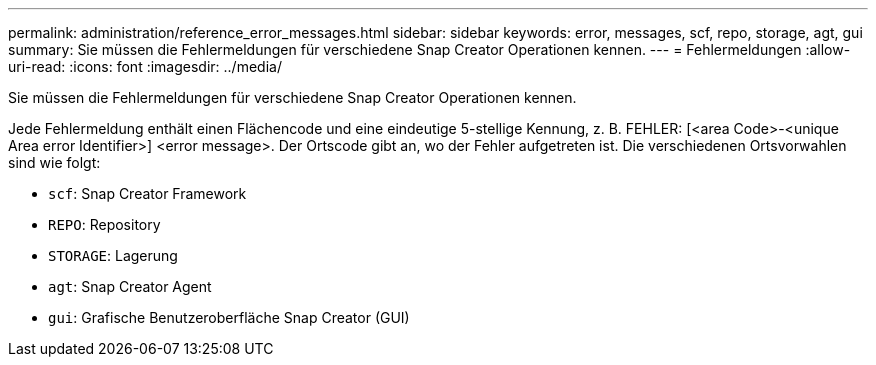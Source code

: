 ---
permalink: administration/reference_error_messages.html 
sidebar: sidebar 
keywords: error, messages, scf, repo, storage, agt, gui 
summary: Sie müssen die Fehlermeldungen für verschiedene Snap Creator Operationen kennen. 
---
= Fehlermeldungen
:allow-uri-read: 
:icons: font
:imagesdir: ../media/


[role="lead"]
Sie müssen die Fehlermeldungen für verschiedene Snap Creator Operationen kennen.

Jede Fehlermeldung enthält einen Flächencode und eine eindeutige 5-stellige Kennung, z. B. FEHLER: [<area Code>-<unique Area error Identifier>] <error message>. Der Ortscode gibt an, wo der Fehler aufgetreten ist. Die verschiedenen Ortsvorwahlen sind wie folgt:

* `scf`: Snap Creator Framework
* `REPO`: Repository
* `STORAGE`: Lagerung
* `agt`: Snap Creator Agent
* `gui`: Grafische Benutzeroberfläche Snap Creator (GUI)

